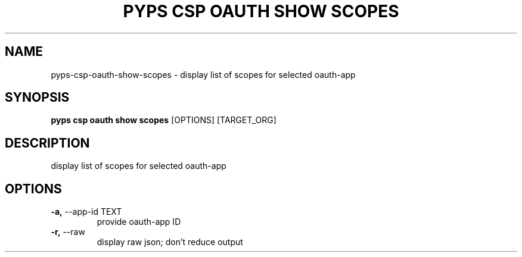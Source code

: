 .TH "PYPS CSP OAUTH SHOW SCOPES" "1" "2023-03-21" "1.0.0" "pyps csp oauth show scopes Manual"
.SH NAME
pyps\-csp\-oauth\-show\-scopes \- display list of scopes for selected oauth-app
.SH SYNOPSIS
.B pyps csp oauth show scopes
[OPTIONS] [TARGET_ORG]
.SH DESCRIPTION
display list of scopes for selected oauth-app
.SH OPTIONS
.TP
\fB\-a,\fP \-\-app\-id TEXT
provide oauth-app ID
.TP
\fB\-r,\fP \-\-raw
display raw json; don't reduce output
